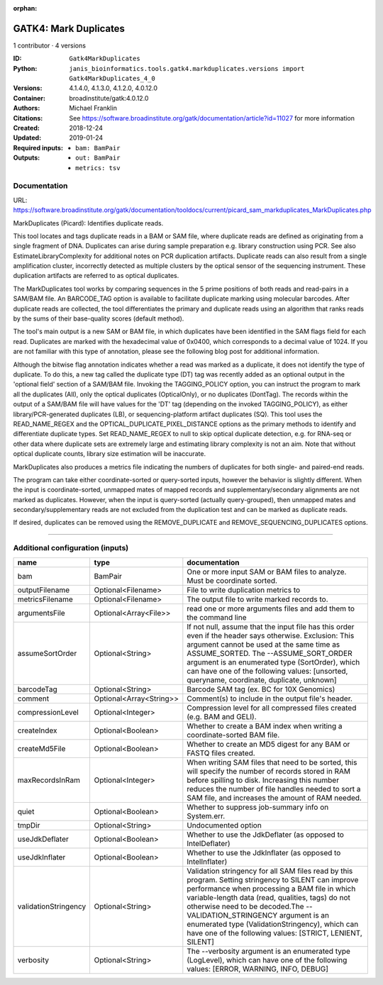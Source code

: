 :orphan:

GATK4: Mark Duplicates
============================================

1 contributor · 4 versions

:ID: ``Gatk4MarkDuplicates``
:Python: ``janis_bioinformatics.tools.gatk4.markduplicates.versions import Gatk4MarkDuplicates_4_0``
:Versions: 4.1.4.0, 4.1.3.0, 4.1.2.0, 4.0.12.0
:Container: broadinstitute/gatk:4.0.12.0
:Authors: Michael Franklin
:Citations: See https://software.broadinstitute.org/gatk/documentation/article?id=11027 for more information
:Created: 2018-12-24
:Updated: 2019-01-24
:Required inputs:
   - ``bam: BamPair``
:Outputs: 
   - ``out: BamPair``

   - ``metrics: tsv``

Documentation
-------------

URL: `https://software.broadinstitute.org/gatk/documentation/tooldocs/current/picard_sam_markduplicates_MarkDuplicates.php <https://software.broadinstitute.org/gatk/documentation/tooldocs/current/picard_sam_markduplicates_MarkDuplicates.php>`_

MarkDuplicates (Picard): Identifies duplicate reads.

This tool locates and tags duplicate reads in a BAM or SAM file, where duplicate reads are 
defined as originating from a single fragment of DNA. Duplicates can arise during sample 
preparation e.g. library construction using PCR. See also EstimateLibraryComplexity for 
additional notes on PCR duplication artifacts. Duplicate reads can also result from a single 
amplification cluster, incorrectly detected as multiple clusters by the optical sensor of the 
sequencing instrument. These duplication artifacts are referred to as optical duplicates.

The MarkDuplicates tool works by comparing sequences in the 5 prime positions of both reads 
and read-pairs in a SAM/BAM file. An BARCODE_TAG option is available to facilitate duplicate
marking using molecular barcodes. After duplicate reads are collected, the tool differentiates 
the primary and duplicate reads using an algorithm that ranks reads by the sums of their 
base-quality scores (default method).

The tool's main output is a new SAM or BAM file, in which duplicates have been identified 
in the SAM flags field for each read. Duplicates are marked with the hexadecimal value of 0x0400, 
which corresponds to a decimal value of 1024. If you are not familiar with this type of annotation, 
please see the following blog post for additional information.

Although the bitwise flag annotation indicates whether a read was marked as a duplicate, 
it does not identify the type of duplicate. To do this, a new tag called the duplicate type (DT) 
tag was recently added as an optional output in the 'optional field' section of a SAM/BAM file. 
Invoking the TAGGING_POLICY option, you can instruct the program to mark all the duplicates (All), 
only the optical duplicates (OpticalOnly), or no duplicates (DontTag). The records within the 
output of a SAM/BAM file will have values for the 'DT' tag (depending on the invoked TAGGING_POLICY), 
as either library/PCR-generated duplicates (LB), or sequencing-platform artifact duplicates (SQ). 
This tool uses the READ_NAME_REGEX and the OPTICAL_DUPLICATE_PIXEL_DISTANCE options as the 
primary methods to identify and differentiate duplicate types. Set READ_NAME_REGEX to null to 
skip optical duplicate detection, e.g. for RNA-seq or other data where duplicate sets are 
extremely large and estimating library complexity is not an aim. Note that without optical 
duplicate counts, library size estimation will be inaccurate.

MarkDuplicates also produces a metrics file indicating the numbers 
of duplicates for both single- and paired-end reads.

The program can take either coordinate-sorted or query-sorted inputs, however the behavior 
is slightly different. When the input is coordinate-sorted, unmapped mates of mapped records 
and supplementary/secondary alignments are not marked as duplicates. However, when the input 
is query-sorted (actually query-grouped), then unmapped mates and secondary/supplementary 
reads are not excluded from the duplication test and can be marked as duplicate reads.

If desired, duplicates can be removed using the REMOVE_DUPLICATE and REMOVE_SEQUENCING_DUPLICATES options.

------

Additional configuration (inputs)
---------------------------------

====================  =======================  ================================================================================================================================================================================================================================================================================================================================================================================================
name                  type                     documentation
====================  =======================  ================================================================================================================================================================================================================================================================================================================================================================================================
bam                   BamPair                  One or more input SAM or BAM files to analyze. Must be coordinate sorted.
outputFilename        Optional<Filename>       File to write duplication metrics to
metricsFilename       Optional<Filename>       The output file to write marked records to.
argumentsFile         Optional<Array<File>>    read one or more arguments files and add them to the command line
assumeSortOrder       Optional<String>         If not null, assume that the input file has this order even if the header says otherwise. Exclusion: This argument cannot be used at the same time as ASSUME_SORTED. The --ASSUME_SORT_ORDER argument is an enumerated type (SortOrder), which can have one of the following values: [unsorted, queryname, coordinate, duplicate, unknown]
barcodeTag            Optional<String>         Barcode SAM tag (ex. BC for 10X Genomics)
comment               Optional<Array<String>>  Comment(s) to include in the output file's header.
compressionLevel      Optional<Integer>        Compression level for all compressed files created (e.g. BAM and GELI).
createIndex           Optional<Boolean>        Whether to create a BAM index when writing a coordinate-sorted BAM file.
createMd5File         Optional<Boolean>        Whether to create an MD5 digest for any BAM or FASTQ files created.
maxRecordsInRam       Optional<Integer>        When writing SAM files that need to be sorted, this will specify the number of records stored in RAM before spilling to disk. Increasing this number reduces the number of file handles needed to sort a SAM file, and increases the amount of RAM needed.
quiet                 Optional<Boolean>        Whether to suppress job-summary info on System.err.
tmpDir                Optional<String>         Undocumented option
useJdkDeflater        Optional<Boolean>        Whether to use the JdkDeflater (as opposed to IntelDeflater)
useJdkInflater        Optional<Boolean>        Whether to use the JdkInflater (as opposed to IntelInflater)
validationStringency  Optional<String>         Validation stringency for all SAM files read by this program. Setting stringency to SILENT can improve performance when processing a BAM file in which variable-length data (read, qualities, tags) do not otherwise need to be decoded.The --VALIDATION_STRINGENCY argument is an enumerated type (ValidationStringency), which can have one of the following values: [STRICT, LENIENT, SILENT]
verbosity             Optional<String>         The --verbosity argument is an enumerated type (LogLevel), which can have one of the following values: [ERROR, WARNING, INFO, DEBUG]
====================  =======================  ================================================================================================================================================================================================================================================================================================================================================================================================

